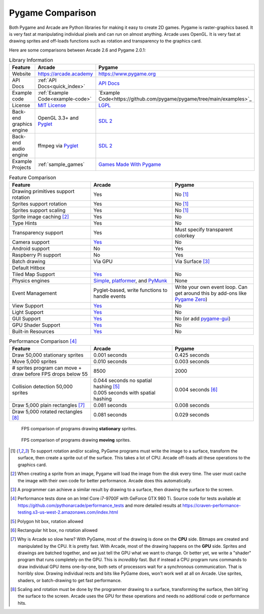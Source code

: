 .. _pygame-comparison:

Pygame Comparison
=================

Both Pygame and Arcade are Python libraries for making it easy to create 2D games.
Pygame is raster-graphics based. It is very fast at manipulating individual pixels and can run on almost
anything.
Arcade uses OpenGL. It is very fast at drawing sprites and off-loads functions such as rotation
and transparency to the graphics card.

Here are some comparisons between Arcade 2.6 and Pygame 2.0.1:

.. list-table:: Library Information
   :widths: 33 33 33
   :header-rows: 1

   * - Feature
     - Arcade
     - Pygame
   * - Website
     - https://arcade.academy
     - https://www.pygame.org
   * - API Docs
     - :ref:`API Docs<quick_index>`
     - `API Docs <https://www.pygame.org/docs/>`__
   * - Example code
     - :ref:`Example Code<example-code>`
     - `Example Code<https://github.com/pygame/pygame/tree/main/examples>`_
   * - License
     - `MIT License`_
     - LGPL_
   * - Back-end graphics engine
     - OpenGL 3.3+ and `Pyglet <http://pyglet.org/>`_
     - `SDL 2 <https://www.libsdl.org/>`_
   * - Back-end audio engine
     - ffmpeg via Pyglet_
     - `SDL 2 <https://www.libsdl.org/>`_
   * - Example Projects
     - :ref:`sample_games`
     - `Games Made With Pygame <https://www.pygame.org/tags/all>`_

.. list-table:: Feature Comparison
   :widths: 33 33 33
   :header-rows: 1

   * - Feature
     - Arcade
     - Pygame
   * - Drawing primitives support rotation
     - Yes
     - No [#f1]_
   * - Sprites support rotation
     - Yes
     - No [#f1]_
   * - Sprites support scaling
     - Yes
     - No [#f1]_
   * - Sprite image caching [#f2]_
     - Yes
     - No
   * - Type Hints
     - Yes
     - No
   * - Transparency support
     - Yes
     - Must specify transparent colorkey
   * - Camera support
     - `Yes <api/camera.html>`__
     - No
   * - Android support
     - No
     - Yes
   * - Raspberry Pi support
     - No
     - Yes
   * - Batch drawing
     - Via GPU
     - Via Surface [#f5]_
   * - Default Hitbox
     - .. image:: images/hitbox_simple.png
          :width: 30%
     - .. image:: images/hitbox_none.png
          :width: 50%
   * - Tiled Map Support
     - `Yes <examples/platform_tutorial/step_09.html>`_
     - No
   * - Physics engines
     - `Simple <examples/platform_tutorial/step_04.html>`_,
       `platformer <examples/platform_tutorial/step_05.html>`_, and
       `PyMunk <tutorials/pymunk_platformer/index.html>`_
     - None
   * - Event Management
     - Pyglet-based, write functions to handle events
     - Write your own event loop. Can get around this by add-ons like `Pygame Zero <https://pygame-zero.readthedocs.io/en/stable/>`_)
   * - View Support
     - `Yes <tutorials/views/index.html>`__
     - No
   * - Light Support
     - `Yes <tutorials/lights/index.html>`__
     - No
   * - GUI Support
     - `Yes <gui/index.html>`__
     - No (or add `pygame-gui <https://pygame-gui.readthedocs.io/en/latest/>`_)
   * - GPU Shader Support
     - `Yes <tutorials/gpu_particle_burst/index.html>`__
     - No
   * - Built-in Resources
     - `Yes <resources.html>`__
     - No

.. list-table:: Performance Comparison [#f6]_
   :widths: 33 33 33
   :header-rows: 1

   * - Feature
     - Arcade
     - Pygame
   * - Draw 50,000 stationary sprites
     - 0.001 seconds
     - 0.425 seconds
   * - Move 5,000 sprites
     - 0.010 seconds
     - 0.003 seconds
   * - # sprites program can move + draw
       before FPS drops below 55
     - 8500
     - 2000
   * - Collision detection 50,000 sprites
     - | 0.044 seconds no spatial hashing [#f3]_
       | 0.005 seconds with spatial hashing
     - 0.004 seconds [#f4]_
   * - Draw 5,000 plain rectangles [#f7]_
     - 0.081 seconds
     - 0.008 seconds
   * - Draw 5,000 rotated rectangles [#f8]_
     - 0.081 seconds
     - 0.029 seconds

.. figure:: images/fps_comparison2.svg

    FPS comparison of programs drawing **stationary** sprites.

.. figure:: images/fps_comparison1.svg

    FPS comparison of programs drawing **moving** sprites.

.. [#f1] To support rotation and/or scaling, PyGame programs must write the image to a surface, transform the surface,
         then create a sprite out of the surface. This takes a lot of CPU. Arcade off-loads all these operations to the
         graphics card.
.. [#f2] When creating a sprite from an image, Pygame will load the image from the disk every time. The user must
         cache the image with their own code for better performance. Arcade does this automatically.
.. [#f5] A programmer can achieve a similar result by drawing to a surface, then drawing the surface to the screen.
.. [#f6] Performance tests done on an Intel Core i7-9700F with GeForce GTX 980 Ti. Source code for tests available at
         https://github.com/pythonarcade/performance_tests and more detailed results at
         https://craven-performance-testing.s3-us-west-2.amazonaws.com/index.html
.. [#f3] Polygon hit box, rotation allowed
.. [#f4] Rectangular hit box, no rotation allowed
.. [#f7] Why is Arcade so slow here? With PyGame, most of the drawing is done on the **CPU** side. Bitmaps
         are created and manipulated by the CPU. It is pretty fast. With Arcade, most of the drawing happens
         on the **GPU** side. Sprites and drawings are batched together, and we just tell the GPU what we want
         to change. Or better yet, we write a "shader" program that runs completely on the GPU.
         This is *incredibly* fast. But
         if instead a CPU program runs commands to draw individual GPU items one-by-one, both sets
         of processors wait for a synchronous communication.
         That is horribly slow. Drawing individual rects and bits like
         PyGame does, won't work well at all on Arcade. Use sprites, shaders, or batch-drawing to
         get fast performance.
.. [#f8] Scaling and rotation must be done by the programmer drawing to a surface, transforming the surface,
         then blit'ing the surface to the screen. Arcade uses the GPU for these operations and needs no
         additional code or performance hits.

.. _MIT License: https://github.com/pythonarcade/arcade/blob/development/license.rst
.. _LGPL: https://github.com/pygame/pygame/blob/main/docs/LGPL.txt
.. _type hinting: https://docs.python.org/3/library/typing.html
.. _moiré pattern: http://stackoverflow.com/questions/10148479/artifacts-when-drawing-primitives-with-pygame
.. _2.0: https://github.com/pygame/pygame/releases/tag/2.0.0
